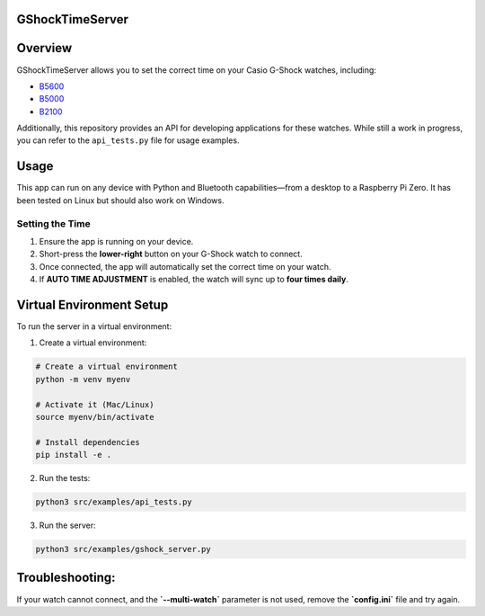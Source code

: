 GShockTimeServer
================

Overview
========
GShockTimeServer allows you to set the correct time on your Casio G-Shock watches, including:

- `B5600 <https://amzn.to/3Mt68Qb>`__
- `B5000 <https://amzn.to/4194M13>`__
- `B2100 <https://amzn.to/3MUDCGY>`__

Additionally, this repository provides an API for developing applications for these watches.  
While still a work in progress, you can refer to the ``api_tests.py`` file for usage examples.

Usage
=====
This app can run on any device with Python and Bluetooth capabilities—from a desktop to a Raspberry Pi Zero.  
It has been tested on Linux but should also work on Windows.

.. image:: images/pizero.jpg
   :alt: Pi Zero Running the Server
   :align: center

Setting the Time
----------------
1. Ensure the app is running on your device.
2. Short-press the **lower-right** button on your G-Shock watch to connect.
3. Once connected, the app will automatically set the correct time on your watch.
4. If **AUTO TIME ADJUSTMENT** is enabled, the watch will sync up to **four times daily**.

Virtual Environment Setup
=========================
To run the server in a virtual environment:

1. Create a virtual environment:

.. code-block:: sh

   # Create a virtual environment
   python -m venv myenv

   # Activate it (Mac/Linux)
   source myenv/bin/activate

   # Install dependencies
   pip install -e .

2. Run the tests:

.. code-block:: sh

   python3 src/examples/api_tests.py

3. Run the server:

.. code-block:: sh

   python3 src/examples/gshock_server.py

Troubleshooting:
================
If your watch cannot connect, and the 
**`--multi-watch`** parameter is not used, remove the **`config.ini`** file and try again.